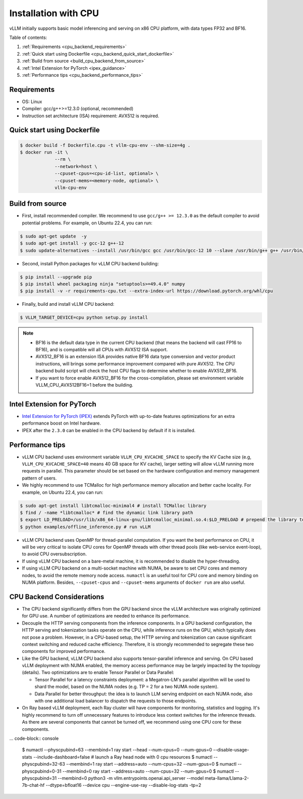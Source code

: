 .. _installation_cpu:

Installation with CPU
========================

vLLM initially supports basic model inferencing and serving on x86 CPU platform, with data types FP32 and BF16.

Table of contents:

#. :ref:`Requirements <cpu_backend_requirements>`
#. :ref:`Quick start using Dockerfile <cpu_backend_quick_start_dockerfile>`
#. :ref:`Build from source <build_cpu_backend_from_source>`
#. :ref:`Intel Extension for PyTorch <ipex_guidance>`
#. :ref:`Performance tips <cpu_backend_performance_tips>`

.. _cpu_backend_requirements:

Requirements
------------

* OS: Linux
* Compiler: gcc/g++>=12.3.0 (optional, recommended)
* Instruction set architecture (ISA) requirement: AVX512 is required.

.. _cpu_backend_quick_start_dockerfile:

Quick start using Dockerfile
----------------------------

.. code-block:: console

    $ docker build -f Dockerfile.cpu -t vllm-cpu-env --shm-size=4g .
    $ docker run -it \
                 --rm \
                 --network=host \
                 --cpuset-cpus=<cpu-id-list, optional> \
                 --cpuset-mems=<memory-node, optional> \
                 vllm-cpu-env

.. _build_cpu_backend_from_source:

Build from source
-----------------

- First, install recommended compiler. We recommend to use ``gcc/g++ >= 12.3.0`` as the default compiler to avoid potential problems. For example, on Ubuntu 22.4, you can run:

.. code-block:: console

    $ sudo apt-get update  -y
    $ sudo apt-get install -y gcc-12 g++-12
    $ sudo update-alternatives --install /usr/bin/gcc gcc /usr/bin/gcc-12 10 --slave /usr/bin/g++ g++ /usr/bin/g++-12

- Second, install Python packages for vLLM CPU backend building:

.. code-block:: console

    $ pip install --upgrade pip
    $ pip install wheel packaging ninja "setuptools>=49.4.0" numpy
    $ pip install -v -r requirements-cpu.txt --extra-index-url https://download.pytorch.org/whl/cpu

- Finally, build and install vLLM CPU backend: 

.. code-block:: console

    $ VLLM_TARGET_DEVICE=cpu python setup.py install

.. note::
    - BF16 is the default data type in the current CPU backend (that means the backend will cast FP16 to BF16), and is compatible will all CPUs with AVX512 ISA support. 

    - AVX512_BF16 is an extension ISA provides native BF16 data type conversion and vector product instructions, will brings some performance improvement compared with pure AVX512. The CPU backend build script will check the host CPU flags to determine whether to enable AVX512_BF16. 
    
    - If you want to force enable AVX512_BF16 for the cross-compilation, please set environment variable VLLM_CPU_AVX512BF16=1 before the building.    

.. _ipex_guidance:

Intel Extension for PyTorch
---------------------------

- `Intel Extension for PyTorch (IPEX) <https://github.com/intel/intel-extension-for-pytorch>`_ extends PyTorch with up-to-date features optimizations for an extra performance boost on Intel hardware.

- IPEX after the ``2.3.0`` can be enabled in the CPU backend by default if it is installed.

.. _cpu_backend_performance_tips:

Performance tips
-----------------

- vLLM CPU backend uses environment variable ``VLLM_CPU_KVCACHE_SPACE`` to specify the KV Cache size (e.g, ``VLLM_CPU_KVCACHE_SPACE=40`` means 40 GB space for KV cache), larger setting will allow vLLM running more requests in parallel. This parameter should be set based on the hardware configuration and memory management pattern of users.

- We highly recommend to use TCMalloc for high performance memory allocation and better cache locality. For example, on Ubuntu 22.4, you can run:

.. code-block:: console

    $ sudo apt-get install libtcmalloc-minimal4 # install TCMalloc library
    $ find / -name *libtcmalloc* # find the dynamic link library path
    $ export LD_PRELOAD=/usr/lib/x86_64-linux-gnu/libtcmalloc_minimal.so.4:$LD_PRELOAD # prepend the library to LD_PRELOAD
    $ python examples/offline_inference.py # run vLLM

- vLLM CPU backend uses OpenMP for thread-parallel computation. If you want the best performance on CPU, it will be very critical to isolate CPU cores for OpenMP threads with other thread pools (like web-service event-loop), to avoid CPU oversubscription. 

- If using vLLM CPU backend on a bare-metal machine, it is recommended to disable the hyper-threading.

- If using vLLM CPU backend on a multi-socket machine with NUMA, be aware to set CPU cores and memory nodes, to avoid the remote memory node access. ``numactl`` is an useful tool for CPU core and memory binding on NUMA platform. Besides, ``--cpuset-cpus`` and ``--cpuset-mems`` arguments of ``docker run`` are also useful.

CPU Backend Considerations
---------------------------------------------

* The CPU backend significantly differs from the GPU backend since the vLLM architecture was originally optimized for GPU use. A number of optimizations are needed to enhance its performance.

* Decouple the HTTP serving components from the inference components. In a GPU backend configuration, the HTTP serving and tokenization tasks operate on the CPU, while inference runs on the GPU, which typically does not pose a problem. However, in a CPU-based setup, the HTTP serving and tokenization can cause significant context switching and reduced cache efficiency. Therefore, it is strongly recommended to segregate these two components for improved performance.

* Like the GPU backend, vLLM CPU backend also supports tensor-parallel inference and serving. On CPU based vLLM deployment with NUMA enabled, the memory access performance may be largely impacted by the topology (details). Two optimizations are to enable Tensor Parallel or Data Parallel:  

  * Tensor Parallel for a latency constraints deployment: a Megatron-LM's parallel algorithm will be used to shard the model, based on the NUMA nodes (e.g. TP = 2 for a two NUMA node system).
  * Data Parallel for better throughput: the idea is to launch LLM serving endpoint on each NUMA node, also with one additional load balancer to dispatch the requests to those endpoints. 
* On Ray based vLLM deployment, each Ray cluster will have components for monitoring, statistics and logging. It's highly recommend to turn off unnecessary features to introduce less context switches for the inference threads.  As there are several components that cannot be turned off, we recommend using one CPU core for these components.  

... code-block:: console

     $ numactl --physcpubind=63 --membind=1 ray start --head --num-cpus=0 --num-gpus=0 --disable-usage-stats --include-dashboard=false # launch a Ray head node with 0 cpu resources
     $ numactl --physcpubind=32-63 --membind=1 ray start --address=auto --num-cpus=32 --num-gpus=0
     $ numactl --physcpubind=0-31 --membind=0 ray start --address=auto --num-cpus=32 --num-gpus=0
     $ numactl --physcpubind=31 --membind=0 python3 -m vllm.entrypoints.openai.api_server --model meta-llama/Llama-2-7b-chat-hf --dtype=bfloat16 --device cpu --engine-use-ray --disable-log-stats -tp=2
